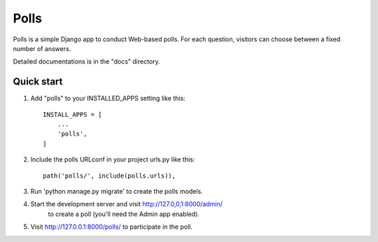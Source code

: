 =====
Polls
=====

Polls is a simple Django app to conduct Web-based polls. For each
question, visitors can choose between a fixed number of answers.

Detailed documentations is in the "docs" directory.

Quick start
-----------

1. Add "polls" to your INSTALLED_APPS setting like this::

    INSTALL_APPS = [
        ...
        'polls',
    ]

2. Include the polls URLconf in your project urls.py like this::
    
    path('polls/', include(polls.urls)),

3. Run 'python manage.py migrate' to create the polls models.

4. Start the development server and visit http://127.0,0,1:8000/admin/
    to create a poll (you'll need the Admin app enabled).

5. Visit http://127.0.0.1:8000/polls/ to participate in the poll.
